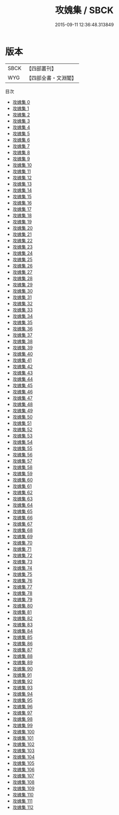 #+TITLE: 攻媿集 / SBCK

#+DATE: 2015-09-11 12:36:48.313849
* 版本
 |      SBCK|【四部叢刊】  |
 |       WYG|【四部全書・文淵閣】|
目次
 - [[file:KR4d0243_000.txt][攻媿集 0]]
 - [[file:KR4d0243_001.txt][攻媿集 1]]
 - [[file:KR4d0243_002.txt][攻媿集 2]]
 - [[file:KR4d0243_003.txt][攻媿集 3]]
 - [[file:KR4d0243_004.txt][攻媿集 4]]
 - [[file:KR4d0243_005.txt][攻媿集 5]]
 - [[file:KR4d0243_006.txt][攻媿集 6]]
 - [[file:KR4d0243_007.txt][攻媿集 7]]
 - [[file:KR4d0243_008.txt][攻媿集 8]]
 - [[file:KR4d0243_009.txt][攻媿集 9]]
 - [[file:KR4d0243_010.txt][攻媿集 10]]
 - [[file:KR4d0243_011.txt][攻媿集 11]]
 - [[file:KR4d0243_012.txt][攻媿集 12]]
 - [[file:KR4d0243_013.txt][攻媿集 13]]
 - [[file:KR4d0243_014.txt][攻媿集 14]]
 - [[file:KR4d0243_015.txt][攻媿集 15]]
 - [[file:KR4d0243_016.txt][攻媿集 16]]
 - [[file:KR4d0243_017.txt][攻媿集 17]]
 - [[file:KR4d0243_018.txt][攻媿集 18]]
 - [[file:KR4d0243_019.txt][攻媿集 19]]
 - [[file:KR4d0243_020.txt][攻媿集 20]]
 - [[file:KR4d0243_021.txt][攻媿集 21]]
 - [[file:KR4d0243_022.txt][攻媿集 22]]
 - [[file:KR4d0243_023.txt][攻媿集 23]]
 - [[file:KR4d0243_024.txt][攻媿集 24]]
 - [[file:KR4d0243_025.txt][攻媿集 25]]
 - [[file:KR4d0243_026.txt][攻媿集 26]]
 - [[file:KR4d0243_027.txt][攻媿集 27]]
 - [[file:KR4d0243_028.txt][攻媿集 28]]
 - [[file:KR4d0243_029.txt][攻媿集 29]]
 - [[file:KR4d0243_030.txt][攻媿集 30]]
 - [[file:KR4d0243_031.txt][攻媿集 31]]
 - [[file:KR4d0243_032.txt][攻媿集 32]]
 - [[file:KR4d0243_033.txt][攻媿集 33]]
 - [[file:KR4d0243_034.txt][攻媿集 34]]
 - [[file:KR4d0243_035.txt][攻媿集 35]]
 - [[file:KR4d0243_036.txt][攻媿集 36]]
 - [[file:KR4d0243_037.txt][攻媿集 37]]
 - [[file:KR4d0243_038.txt][攻媿集 38]]
 - [[file:KR4d0243_039.txt][攻媿集 39]]
 - [[file:KR4d0243_040.txt][攻媿集 40]]
 - [[file:KR4d0243_041.txt][攻媿集 41]]
 - [[file:KR4d0243_042.txt][攻媿集 42]]
 - [[file:KR4d0243_043.txt][攻媿集 43]]
 - [[file:KR4d0243_044.txt][攻媿集 44]]
 - [[file:KR4d0243_045.txt][攻媿集 45]]
 - [[file:KR4d0243_046.txt][攻媿集 46]]
 - [[file:KR4d0243_047.txt][攻媿集 47]]
 - [[file:KR4d0243_048.txt][攻媿集 48]]
 - [[file:KR4d0243_049.txt][攻媿集 49]]
 - [[file:KR4d0243_050.txt][攻媿集 50]]
 - [[file:KR4d0243_051.txt][攻媿集 51]]
 - [[file:KR4d0243_052.txt][攻媿集 52]]
 - [[file:KR4d0243_053.txt][攻媿集 53]]
 - [[file:KR4d0243_054.txt][攻媿集 54]]
 - [[file:KR4d0243_055.txt][攻媿集 55]]
 - [[file:KR4d0243_056.txt][攻媿集 56]]
 - [[file:KR4d0243_057.txt][攻媿集 57]]
 - [[file:KR4d0243_058.txt][攻媿集 58]]
 - [[file:KR4d0243_059.txt][攻媿集 59]]
 - [[file:KR4d0243_060.txt][攻媿集 60]]
 - [[file:KR4d0243_061.txt][攻媿集 61]]
 - [[file:KR4d0243_062.txt][攻媿集 62]]
 - [[file:KR4d0243_063.txt][攻媿集 63]]
 - [[file:KR4d0243_064.txt][攻媿集 64]]
 - [[file:KR4d0243_065.txt][攻媿集 65]]
 - [[file:KR4d0243_066.txt][攻媿集 66]]
 - [[file:KR4d0243_067.txt][攻媿集 67]]
 - [[file:KR4d0243_068.txt][攻媿集 68]]
 - [[file:KR4d0243_069.txt][攻媿集 69]]
 - [[file:KR4d0243_070.txt][攻媿集 70]]
 - [[file:KR4d0243_071.txt][攻媿集 71]]
 - [[file:KR4d0243_072.txt][攻媿集 72]]
 - [[file:KR4d0243_073.txt][攻媿集 73]]
 - [[file:KR4d0243_074.txt][攻媿集 74]]
 - [[file:KR4d0243_075.txt][攻媿集 75]]
 - [[file:KR4d0243_076.txt][攻媿集 76]]
 - [[file:KR4d0243_077.txt][攻媿集 77]]
 - [[file:KR4d0243_078.txt][攻媿集 78]]
 - [[file:KR4d0243_079.txt][攻媿集 79]]
 - [[file:KR4d0243_080.txt][攻媿集 80]]
 - [[file:KR4d0243_081.txt][攻媿集 81]]
 - [[file:KR4d0243_082.txt][攻媿集 82]]
 - [[file:KR4d0243_083.txt][攻媿集 83]]
 - [[file:KR4d0243_084.txt][攻媿集 84]]
 - [[file:KR4d0243_085.txt][攻媿集 85]]
 - [[file:KR4d0243_086.txt][攻媿集 86]]
 - [[file:KR4d0243_087.txt][攻媿集 87]]
 - [[file:KR4d0243_088.txt][攻媿集 88]]
 - [[file:KR4d0243_089.txt][攻媿集 89]]
 - [[file:KR4d0243_090.txt][攻媿集 90]]
 - [[file:KR4d0243_091.txt][攻媿集 91]]
 - [[file:KR4d0243_092.txt][攻媿集 92]]
 - [[file:KR4d0243_093.txt][攻媿集 93]]
 - [[file:KR4d0243_094.txt][攻媿集 94]]
 - [[file:KR4d0243_095.txt][攻媿集 95]]
 - [[file:KR4d0243_096.txt][攻媿集 96]]
 - [[file:KR4d0243_097.txt][攻媿集 97]]
 - [[file:KR4d0243_098.txt][攻媿集 98]]
 - [[file:KR4d0243_099.txt][攻媿集 99]]
 - [[file:KR4d0243_100.txt][攻媿集 100]]
 - [[file:KR4d0243_101.txt][攻媿集 101]]
 - [[file:KR4d0243_102.txt][攻媿集 102]]
 - [[file:KR4d0243_103.txt][攻媿集 103]]
 - [[file:KR4d0243_104.txt][攻媿集 104]]
 - [[file:KR4d0243_105.txt][攻媿集 105]]
 - [[file:KR4d0243_106.txt][攻媿集 106]]
 - [[file:KR4d0243_107.txt][攻媿集 107]]
 - [[file:KR4d0243_108.txt][攻媿集 108]]
 - [[file:KR4d0243_109.txt][攻媿集 109]]
 - [[file:KR4d0243_110.txt][攻媿集 110]]
 - [[file:KR4d0243_111.txt][攻媿集 111]]
 - [[file:KR4d0243_112.txt][攻媿集 112]]

